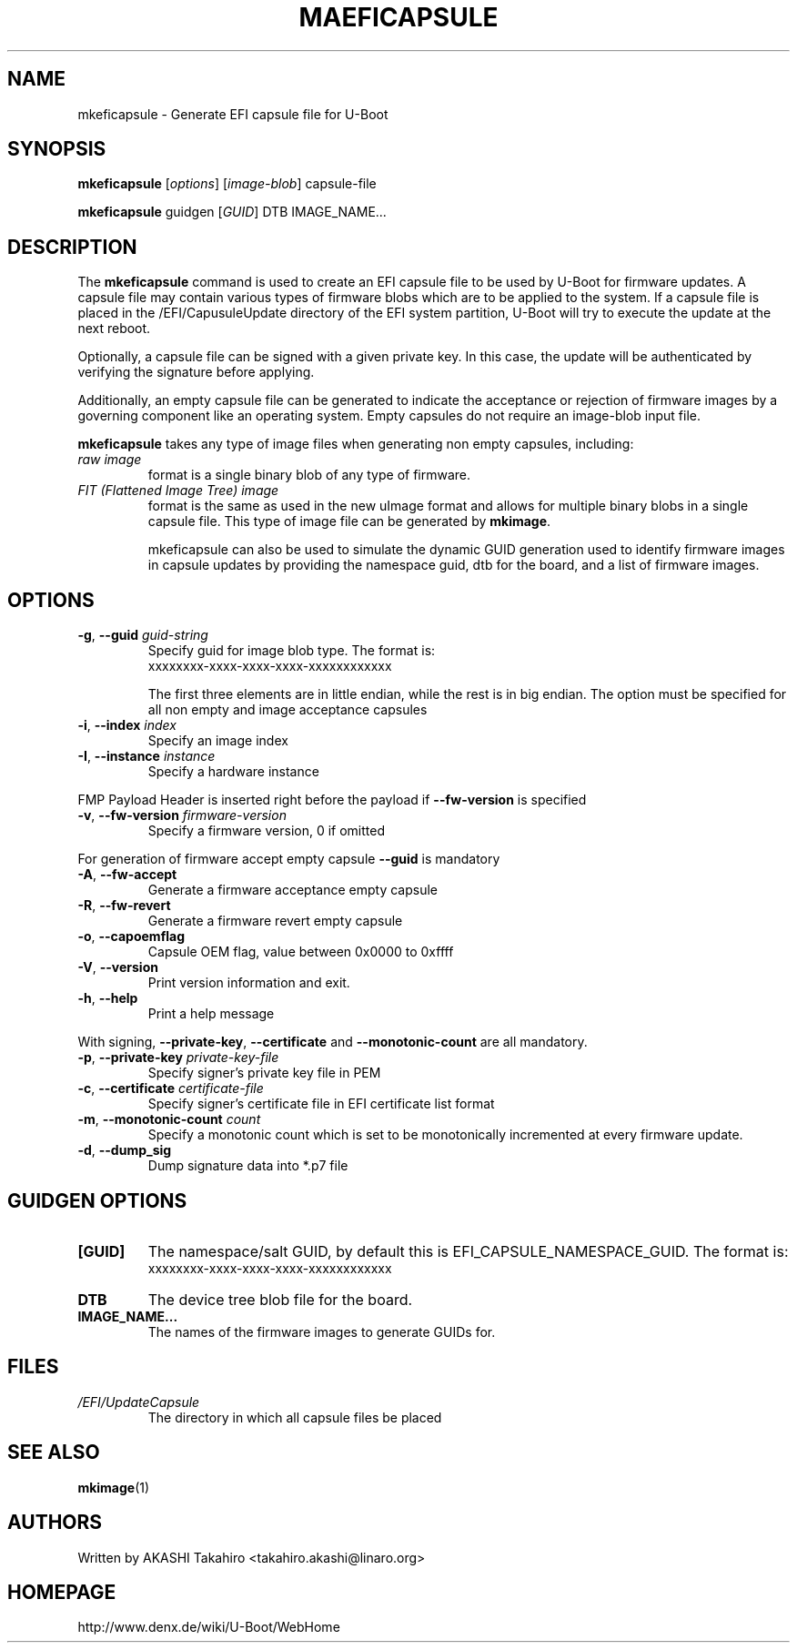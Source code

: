 .\" SPDX-License-Identifier: GPL-2.0+
.\" Copyright (c) 2021, Linaro Limited
.\" 		written by AKASHI Takahiro <takahiro.akashi@linaro.org>
.TH MAEFICAPSULE 1 "May 2021"

.SH NAME
mkeficapsule \- Generate EFI capsule file for U-Boot

.SH SYNOPSIS
.B mkeficapsule
.RI [ options ] " " [ image-blob ] " " capsule-file

.B mkeficapsule
.RI guidgen " " [ GUID ] " " DTB " " IMAGE_NAME...

.SH "DESCRIPTION"
The
.B mkeficapsule
command is used to create an EFI capsule file to be used by U-Boot for firmware
updates.
A capsule file may contain various types of firmware blobs which are to be
applied to the system.
If a capsule file is placed in the /EFI/CapusuleUpdate directory of the EFI
system partition, U-Boot will try to execute the update at the next reboot.

Optionally, a capsule file can be signed with a given private key.
In this case, the update will be authenticated by verifying the signature
before applying.

Additionally, an empty capsule file can be generated to indicate the acceptance
or rejection of firmware images by a governing component like an operating
system.
Empty capsules do not require an image-blob input file.

.B mkeficapsule
takes any type of image files when generating non empty capsules, including:
.TP
.I raw image
format is a single binary blob of any type of firmware.

.TP
.I FIT (Flattened Image Tree) image
format is the same as used in the new uImage format and allows for
multiple binary blobs in a single capsule file.
This type of image file can be generated by
.BR mkimage .

mkeficapsule can also be used to simulate the dynamic GUID generation used to
identify firmware images in capsule updates by providing the namespace guid, dtb
for the board, and a list of firmware images.

.SH "OPTIONS"

.TP
.BI "-g\fR,\fB --guid " guid-string
Specify guid for image blob type. The format is:
    xxxxxxxx-xxxx-xxxx-xxxx-xxxxxxxxxxxx

The first three elements are in little endian, while the rest
is in big endian. The option must be specified for all non empty and
image acceptance capsules

.TP
.BI "-i\fR,\fB --index " index
Specify an image index

.TP
.BI "-I\fR,\fB --instance " instance
Specify a hardware instance

.PP
FMP Payload Header is inserted right before the payload if
.BR --fw-version
is specified


.TP
.BI "-v\fR,\fB --fw-version " firmware-version
Specify a firmware version, 0 if omitted

.PP
For generation of firmware accept empty capsule
.BR --guid
is mandatory
.TP
.BI "-A\fR,\fB --fw-accept "
Generate a firmware acceptance empty capsule

.TP
.BI "-R\fR,\fB --fw-revert "
Generate a firmware revert empty capsule

.TP
.BI "-o\fR,\fB --capoemflag "
Capsule OEM flag, value between 0x0000 to 0xffff

.TP
.BR -V ", " --version
Print version information and exit.

.TP
.BR -h ", " --help
Print a help message

.PP
With signing,
.BR --private-key ", " --certificate " and " --monotonic-count
are all mandatory.

.TP
.BI "-p\fR,\fB --private-key " private-key-file
Specify signer's private key file in PEM

.TP
.BI "-c\fR,\fB --certificate " certificate-file
Specify signer's certificate file in EFI certificate list format

.TP
.BI "-m\fR,\fB --monotonic-count " count
Specify a monotonic count which is set to be monotonically incremented
at every firmware update.

.TP
.B "-d\fR,\fB --dump_sig"
Dump signature data into *.p7 file

.SH "GUIDGEN OPTIONS"

.TP
.B "[GUID]"
The namespace/salt GUID, by default this is EFI_CAPSULE_NAMESPACE_GUID.
The format is:
    xxxxxxxx-xxxx-xxxx-xxxx-xxxxxxxxxxxx

.TP
.B DTB
The device tree blob file for the board.

.TP
.B IMAGE_NAME...
The names of the firmware images to generate GUIDs for.

.PP
.SH FILES
.TP
.I /EFI/UpdateCapsule
The directory in which all capsule files be placed

.SH SEE ALSO
.BR mkimage (1)

.SH AUTHORS
Written by AKASHI Takahiro <takahiro.akashi@linaro.org>

.SH HOMEPAGE
http://www.denx.de/wiki/U-Boot/WebHome
